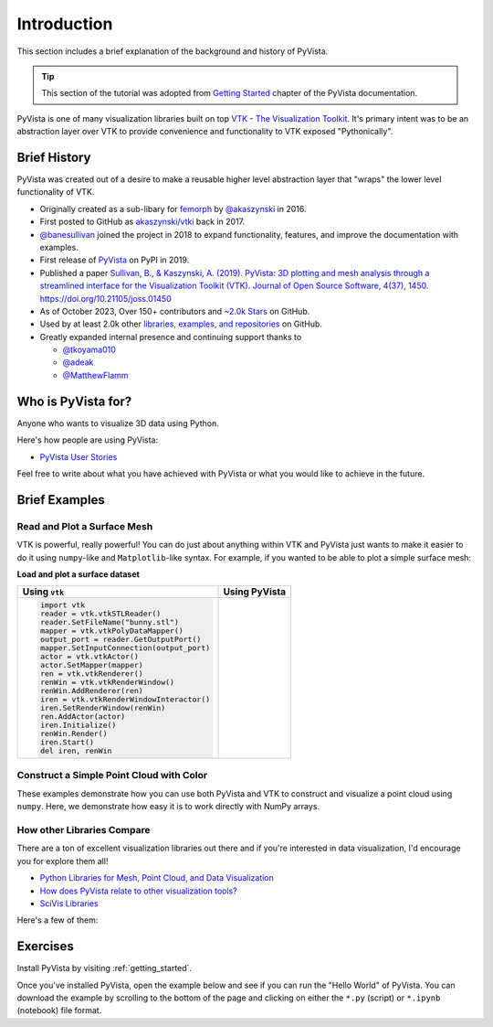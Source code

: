 .. _intro:

Introduction
============

This section includes a brief explanation of the background and history of PyVista.

.. tip::

    This section of the tutorial was adopted from `Getting Started
    <https://docs.pyvista.org/getting-started/index.html>`_ chapter of the
    PyVista documentation.

PyVista is one of many visualization libraries built on top `VTK - The
Visualization Toolkit <https://vtk.org/>`_. It's primary intent was to be an
abstraction layer over VTK to provide convenience and functionality to VTK
exposed "Pythonically".


Brief History
-------------
PyVista was created out of a desire to make a reusable higher level abstraction
layer that "wraps" the lower level functionality of VTK.

- Originally created as a sub-libary for `femorph
  <https://www.wpafb.af.mil/News/Article-Display/Article/1503043/afrl-signs-first-of-its-kind-software-license-with-pratt-whitney/>`_
  by `@akaszynski <https://github.com/akaszynski>`_ in 2016.
- First posted to GitHub as `akaszynski/vtki
  <https://github.com/akaszynski/vtki>`_ back in 2017.
- `@banesullivan <https://github.com/banesullivan/>`_ joined the project in
  2018 to expand functionality, features, and improve the documentation with examples.
- First release of `PyVista <https://pypi.org/project/pyvista/#history>`_ on
  PyPI in 2019.
- Published a paper `Sullivan, B., & Kaszynski, A. (2019). PyVista: 3D
  plotting and mesh analysis through a streamlined interface for the
  Visualization Toolkit (VTK). Journal of Open Source Software, 4(37), 1450.
  https://doi.org/10.21105/joss.01450 <https://joss.theoj.org/papers/10.21105/joss.01450>`_
- As of October 2023, Over 150+ contributors and `~2.0k Stars
  <https://github.com/pyvista/pyvista/stargazers>`_ on GitHub.
- Used by at least 2.0k other `libraries, examples, and repositories <https://github.com/pyvista/pyvista/network/dependents>`_ on GitHub.
- Greatly expanded internal presence and continuing support thanks to

  - `@tkoyama010 <https://github.com/tkoyama010>`_
  - `@adeak <https://github.com/adeak>`_
  - `@MatthewFlamm <https://github.com/MatthewFlamm>`_

|PyPIact|
|condaact|
|contributors|
|stars|

.. |PyPIact| image:: https://img.shields.io/pypi/dm/pyvista.svg?label=PyPI%20downloads
   :target: https://pypi.org/project/pyvista/

.. |condaact| image:: https://img.shields.io/conda/dn/conda-forge/pyvista.svg?label=Conda%20downloads
   :target: https://anaconda.org/conda-forge/pyvista

.. |contributors| image:: https://img.shields.io/github/contributors/pyvista/pyvista.svg?logo=github&logoColor=white
   :target: https://github.com/pyvista/pyvista/graphs/contributors/

.. |stars| image:: https://img.shields.io/github/stars/pyvista/pyvista.svg?style=social&label=Stars
   :target: https://github.com/pyvista/pyvista
   :alt: GitHub

.. |contrib.rocks| image:: https://contrib.rocks/image?repo=pyvista/pyvista
   :target: https://github.com/pyvista/pyvista/graphs/contributors
   :alt: contrib.rocks
   :width: 60%

|contrib.rocks|

.. _contributors page: https://github.com/pyvista/pyvista/graphs/contributors/
.. _list of authors: https://docs.pyvista.org/getting-started/authors.html#authors
.. _contrib rocks: https://contrib.rocks

Who is PyVista for?
-------------------

Anyone who wants to visualize 3D data using Python.

Here's how people are using PyVista:

- `PyVista User Stories <https://github.com/pyvista/pyvista/discussions/2133>`_

Feel free to write about what you have achieved with PyVista or what you would
like to achieve in the future.

Brief Examples
--------------

Read and Plot a Surface Mesh
~~~~~~~~~~~~~~~~~~~~~~~~~~~~
VTK is powerful, really powerful! You can do just about anything within VTK and
PyVista just wants to make it easier to do it using ``numpy``-like and
``Matplotlib``-like syntax. For example, if you wanted to be able to plot a
simple surface mesh:


.. jupyter-execute::
   :hide-code:

   # Configure for trame
   import pyvista
   pyvista.set_plot_theme('document')
   pyvista.set_jupyter_backend('static')
   pyvista.global_theme.window_size = [600, 400]
   pyvista.global_theme.axes.show = False
   pyvista.global_theme.smooth_shading = True


**Load and plot a surface dataset**

+-------------------------------------------+-------------------------------------+
| Using ``vtk``                             | Using PyVista                       |
+===========================================+=====================================+
| .. code:: python                          | .. jupyter-execute::                |
|                                           |                                     |
|    import vtk                             |    from pyvista import examples     |
|    reader = vtk.vtkSTLReader()            |    mesh = examples.download_bunny() |
|    reader.SetFileName("bunny.stl")        |    mesh.plot(cpos='xy')             |
|    mapper = vtk.vtkPolyDataMapper()       |                                     |
|    output_port = reader.GetOutputPort()   |                                     |
|    mapper.SetInputConnection(output_port) |                                     |
|    actor = vtk.vtkActor()                 |                                     |
|    actor.SetMapper(mapper)                |                                     |
|    ren = vtk.vtkRenderer()                |                                     |
|    renWin = vtk.vtkRenderWindow()         |                                     |
|    renWin.AddRenderer(ren)                |                                     |
|    iren = vtk.vtkRenderWindowInteractor() |                                     |
|    iren.SetRenderWindow(renWin)           |                                     |
|    ren.AddActor(actor)                    |                                     |
|    iren.Initialize()                      |                                     |
|    renWin.Render()                        |                                     |
|    iren.Start()                           |                                     |
|    del iren, renWin                       |                                     |
+-------------------------------------------+-------------------------------------+


Construct a Simple Point Cloud with Color
~~~~~~~~~~~~~~~~~~~~~~~~~~~~~~~~~~~~~~~~~

These examples demonstrate how you can use both PyVista and VTK to construct
and visualize a point cloud using ``numpy``. Here, we demonstrate how easy it
is to work directly with NumPy arrays.

.. tab-set::

   .. tab-item:: VTK

      This example was taken from this `SO Answer
      <https://stackoverflow.com/a/7604478/3369879>`_.

      .. code:: python

          import vtk
          from numpy import random

          class VtkPointCloud:

              def __init__(self, zMin=-10.0, zMax=10.0, maxNumPoints=1e6):
                  self.maxNumPoints = maxNumPoints
                  self.vtkPolyData = vtk.vtkPolyData()
                  self.clearPoints()
                  mapper = vtk.vtkPolyDataMapper()
                  mapper.SetInputData(self.vtkPolyData)
                  mapper.SetColorModeToDefault()
                  mapper.SetScalarRange(zMin, zMax)
                  mapper.SetScalarVisibility(1)
                  self.vtkActor = vtk.vtkActor()
                  self.vtkActor.SetMapper(mapper)

              def addPoint(self, point):
                  if self.vtkPoints.GetNumberOfPoints() < self.maxNumPoints:
                      pointId = self.vtkPoints.InsertNextPoint(point[:])
                      self.vtkDepth.InsertNextValue(point[2])
                      self.vtkCells.InsertNextCell(1)
                      self.vtkCells.InsertCellPoint(pointId)
                  else:
                      r = random.randint(0, self.maxNumPoints)
                      self.vtkPoints.SetPoint(r, point[:])
                  self.vtkCells.Modified()
                  self.vtkPoints.Modified()
                  self.vtkDepth.Modified()

              def clearPoints(self):
                  self.vtkPoints = vtk.vtkPoints()
                  self.vtkCells = vtk.vtkCellArray()
                  self.vtkDepth = vtk.vtkDoubleArray()
                  self.vtkDepth.SetName('DepthArray')
                  self.vtkPolyData.SetPoints(self.vtkPoints)
                  self.vtkPolyData.SetVerts(self.vtkCells)
                  self.vtkPolyData.GetPointData().SetScalars(self.vtkDepth)
                  self.vtkPolyData.GetPointData().SetActiveScalars('DepthArray')

          pointCloud = VtkPointCloud()
          for k in range(1000):
              point = 20*(random.rand(3)-0.5)
              pointCloud.addPoint(point)
          pointCloud.addPoint([0,0,0])
          pointCloud.addPoint([0,0,0])
          pointCloud.addPoint([0,0,0])
          pointCloud.addPoint([0,0,0])

          # Renderer
          renderer = vtk.vtkRenderer()
          renderer.AddActor(pointCloud.vtkActor)
          renderer.SetBackground(.2, .3, .4)
          renderer.ResetCamera()

          # Render Window
          renderWindow = vtk.vtkRenderWindow()
          renderWindow.AddRenderer(renderer)

          # Interactor
          renderWindowInteractor = vtk.vtkRenderWindowInteractor()
          renderWindowInteractor.SetRenderWindow(renderWindow)

          # Begin Interaction
          renderWindow.Render()
          renderWindowInteractor.Start()

   .. tab-item:: PyVista

      .. jupyter-execute::

         import pyvista as pv
         import numpy as np
         points = np.random.random((1000, 3))
         pc = pv.PolyData(points)
         pc.plot(scalars=points[:, 2], point_size=5.0, cmap='jet')



How other Libraries Compare
~~~~~~~~~~~~~~~~~~~~~~~~~~~

There are a ton of excellent visualization libraries out there and if you're
interested in data visualization, I'd encourage you for explore them all!

- `Python Libraries for Mesh, Point Cloud, and Data Visualization <https://towardsdatascience.com/python-libraries-for-mesh-and-point-cloud-visualization-part-1-daa2af36de30?gi=70edd77e5fc>`_
- `How does PyVista relate to other visualization tools? <https://github.com/pyvista/pyvista/discussions/1438>`_
- `SciVis Libraries <https://pyviz.org/scivis/index.html>`_

Here's a few of them:

.. tab-set::

   .. tab-item:: vtk

      The Visualization Toolkit (`VTK <https://vtk.org/>`_) is open source
      software for manipulating and displaying scientific data. It comes with
      state-of-the-art tools for 3D rendering, a suite of widgets for 3D
      interaction, and extensive 2D plotting capability.

      .. image:: https://miro.medium.com/max/1400/1*B3aEPDxSvgR6Giyh4I4a2w.jpeg
         :alt: VTK

   .. tab-item:: ParaView

      `ParaView <https://www.paraview.org/>`_ is an open-source, multi-platform
      data analysis and visualization application. ParaView users can quickly
      build visualizations to analyze their data using qualitative and
      quantitative techniques. The data exploration can be done interactively
      in 3D or programmatically using ParaView’s batch processing capabilities.

      .. image:: https://www.kitware.com/main/wp-content/uploads/2018/11/ParaView-5.6.png
         :alt: ParaView

   .. tab-item:: vedo

      `vedo <https://vedo.embl.es/>`_ is a Python library for scientific
      analysis of 3D objects and point clouds based on VTK and numpy.

      .. image:: https://user-images.githubusercontent.com/32848391/80292484-50757180-8757-11ea-841f-2c0c5fe2c3b4.jpg
         :alt: vedo

   .. tab-item:: Mayavi

      `Mayavi <https://docs.enthought.com/mayavi/mayavi/>`_ is a general
      purpose, cross-platform tool for 2-D and 3-D scientific data
      visualization.

      .. image:: https://viscid-hub.github.io/Viscid-docs/docs/dev/_images/mvi-000.png
         :alt: Mayavi



Exercises
---------
Install PyVista by visiting :ref:`getting_started`.

Once you've installed PyVista, open the example below and see if you can run
the "Hello World" of PyVista. You can download the example by scrolling to the
bottom of the page and clicking on either the ``*.py`` (script) or ``*.ipynb``
(notebook) file format.
